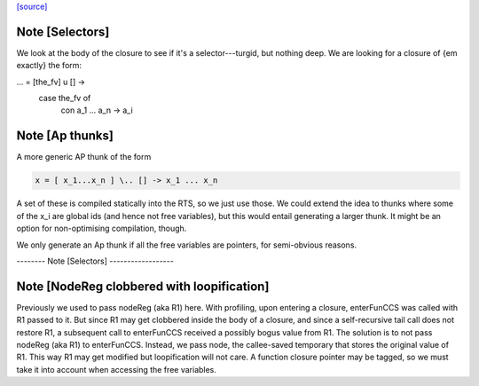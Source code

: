 `[source] <https://gitlab.haskell.org/ghc/ghc/tree/master/compiler/codeGen/StgCmmBind.hs>`_

Note [Selectors]
~~~~~~~~~~~~~~~~
We look at the body of the closure to see if it's a selector---turgid,
but nothing deep.  We are looking for a closure of {\em exactly} the
form:

...  = [the_fv] \ u [] ->
         case the_fv of
           con a_1 ... a_n -> a_i



Note [Ap thunks]
~~~~~~~~~~~~~~~~
A more generic AP thunk of the form

.. code-block:: haskell

        x = [ x_1...x_n ] \.. [] -> x_1 ... x_n

A set of these is compiled statically into the RTS, so we just use
those.  We could extend the idea to thunks where some of the x_i are
global ids (and hence not free variables), but this would entail
generating a larger thunk.  It might be an option for non-optimising
compilation, though.

We only generate an Ap thunk if all the free variables are pointers,
for semi-obvious reasons.

-------- Note [Selectors] ------------------


Note [NodeReg clobbered with loopification]
~~~~~~~~~~~~~~~~~~~~~~~~~~~~~~~~~~~~~~~~~~~

Previously we used to pass nodeReg (aka R1) here. With profiling, upon
entering a closure, enterFunCCS was called with R1 passed to it. But since R1
may get clobbered inside the body of a closure, and since a self-recursive
tail call does not restore R1, a subsequent call to enterFunCCS received a
possibly bogus value from R1. The solution is to not pass nodeReg (aka R1) to
enterFunCCS. Instead, we pass node, the callee-saved temporary that stores
the original value of R1. This way R1 may get modified but loopification will
not care.
A function closure pointer may be tagged, so we
must take it into account when accessing the free variables.

